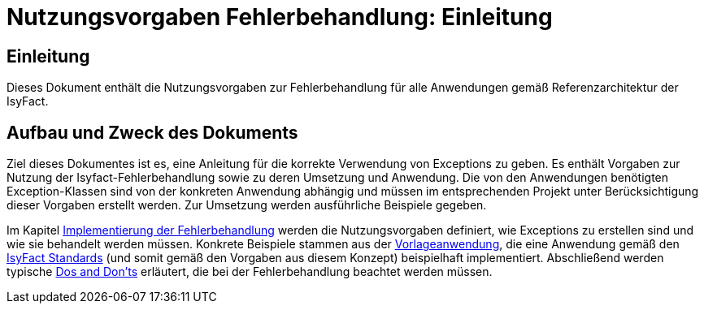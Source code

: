= Nutzungsvorgaben Fehlerbehandlung: Einleitung

// tag::inhalt[]
[[einleitung]]
== Einleitung

Dieses Dokument enthält die Nutzungsvorgaben zur Fehlerbehandlung für alle Anwendungen gemäß Referenzarchitektur der IsyFact.

[[aufbau-und-zweck-des-dokuments]]
== Aufbau und Zweck des Dokuments

Ziel dieses Dokumentes ist es, eine Anleitung für die korrekte Verwendung von Exceptions zu geben.
Es enthält Vorgaben zur Nutzung der Isyfact-Fehlerbehandlung sowie zu deren Umsetzung und Anwendung.
Die von den Anwendungen benötigten Exception-Klassen sind von der konkreten Anwendung abhängig und müssen im entsprechenden Projekt unter Berücksichtigung dieser Vorgaben erstellt werden.
Zur Umsetzung werden ausführliche Beispiele gegeben.

Im Kapitel xref::nutzungsvorgaben/inhalt.adoc#implementierung-der-fehlerbehandlung[Implementierung der Fehlerbehandlung] werden die Nutzungsvorgaben definiert, wie Exceptions zu erstellen sind und wie sie behandelt werden müssen.
Konkrete Beispiele stammen aus der xref:glossary:literaturextern:inhalt.adoc#litextern-vorlageanwendung[Vorlageanwendung], die eine Anwendung gemäß den xref:glossary:glossary:master.adoc#glossar-ifs[IsyFact Standards] (und somit gemäß den Vorgaben aus diesem Konzept) beispielhaft implementiert.
Abschließend werden typische xref::nutzungsvorgaben/inhalt.adoc#dos-und-donts[Dos and Don'ts] erläutert, die bei der Fehlerbehandlung beachtet werden müssen.
// end::inhalt[]

